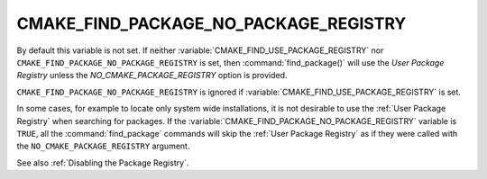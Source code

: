 CMAKE_FIND_PACKAGE_NO_PACKAGE_REGISTRY
--------------------------------------

.. deprecated:: 3.16

  Use the :variable:`CMAKE_FIND_USE_PACKAGE_REGISTRY` variable instead.

By default this variable is not set. If neither
:variable:`CMAKE_FIND_USE_PACKAGE_REGISTRY` nor
``CMAKE_FIND_PACKAGE_NO_PACKAGE_REGISTRY`` is set, then
:command:`find_package()` will use the `User Package Registry` unless the
`NO_CMAKE_PACKAGE_REGISTRY` option is provided.

``CMAKE_FIND_PACKAGE_NO_PACKAGE_REGISTRY`` is ignored if
:variable:`CMAKE_FIND_USE_PACKAGE_REGISTRY` is set.

In some cases, for example to locate only system wide installations, it
is not desirable to use the :ref:`User Package Registry` when searching
for packages. If the :variable:`CMAKE_FIND_PACKAGE_NO_PACKAGE_REGISTRY`
variable is ``TRUE``, all the :command:`find_package` commands will skip
the :ref:`User Package Registry` as if they were called with the
``NO_CMAKE_PACKAGE_REGISTRY`` argument.

See also :ref:`Disabling the Package Registry`.
